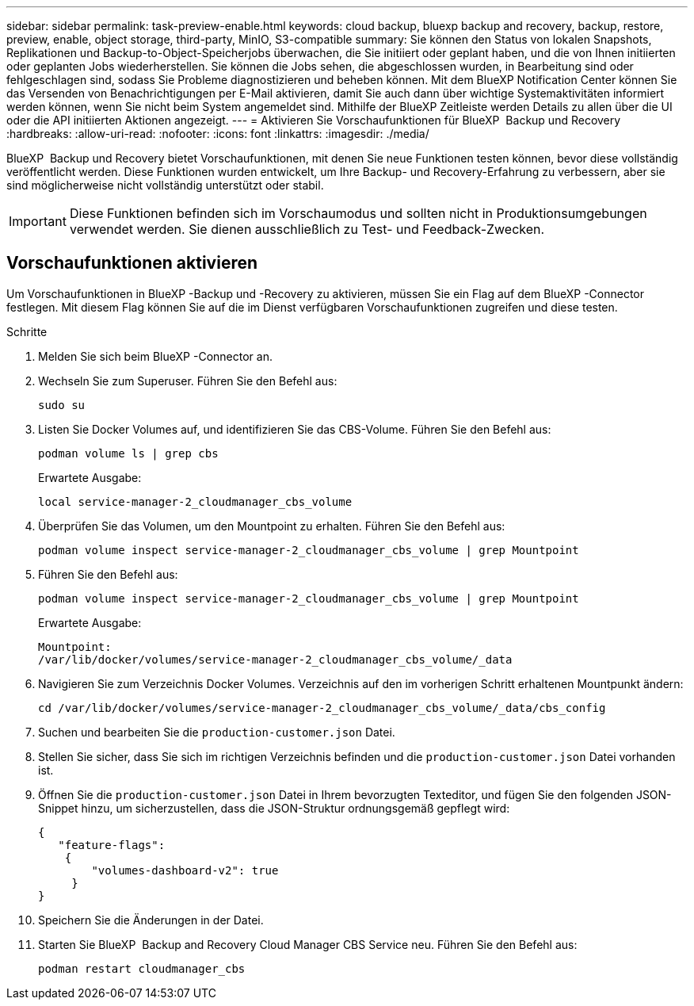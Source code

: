 ---
sidebar: sidebar 
permalink: task-preview-enable.html 
keywords: cloud backup, bluexp backup and recovery, backup, restore, preview, enable, object storage, third-party, MinIO, S3-compatible 
summary: Sie können den Status von lokalen Snapshots, Replikationen und Backup-to-Object-Speicherjobs überwachen, die Sie initiiert oder geplant haben, und die von Ihnen initiierten oder geplanten Jobs wiederherstellen. Sie können die Jobs sehen, die abgeschlossen wurden, in Bearbeitung sind oder fehlgeschlagen sind, sodass Sie Probleme diagnostizieren und beheben können. Mit dem BlueXP Notification Center können Sie das Versenden von Benachrichtigungen per E-Mail aktivieren, damit Sie auch dann über wichtige Systemaktivitäten informiert werden können, wenn Sie nicht beim System angemeldet sind. Mithilfe der BlueXP Zeitleiste werden Details zu allen über die UI oder die API initiierten Aktionen angezeigt. 
---
= Aktivieren Sie Vorschaufunktionen für BlueXP  Backup und Recovery
:hardbreaks:
:allow-uri-read: 
:nofooter: 
:icons: font
:linkattrs: 
:imagesdir: ./media/


[role="lead"]
BlueXP  Backup und Recovery bietet Vorschaufunktionen, mit denen Sie neue Funktionen testen können, bevor diese vollständig veröffentlicht werden. Diese Funktionen wurden entwickelt, um Ihre Backup- und Recovery-Erfahrung zu verbessern, aber sie sind möglicherweise nicht vollständig unterstützt oder stabil.


IMPORTANT: Diese Funktionen befinden sich im Vorschaumodus und sollten nicht in Produktionsumgebungen verwendet werden. Sie dienen ausschließlich zu Test- und Feedback-Zwecken.



== Vorschaufunktionen aktivieren

Um Vorschaufunktionen in BlueXP -Backup und -Recovery zu aktivieren, müssen Sie ein Flag auf dem BlueXP -Connector festlegen. Mit diesem Flag können Sie auf die im Dienst verfügbaren Vorschaufunktionen zugreifen und diese testen.

.Schritte
. Melden Sie sich beim BlueXP -Connector an.
. Wechseln Sie zum Superuser. Führen Sie den Befehl aus:
+
`sudo su`

. Listen Sie Docker Volumes auf, und identifizieren Sie das CBS-Volume. Führen Sie den Befehl aus:
+
[listing]
----
podman volume ls | grep cbs
----
+
Erwartete Ausgabe:

+
[listing]
----
local service-manager-2_cloudmanager_cbs_volume
----
. Überprüfen Sie das Volumen, um den Mountpoint zu erhalten. Führen Sie den Befehl aus:
+
[listing]
----
podman volume inspect service-manager-2_cloudmanager_cbs_volume | grep Mountpoint
----
. Führen Sie den Befehl aus:
+
[listing]
----
podman volume inspect service-manager-2_cloudmanager_cbs_volume | grep Mountpoint
----
+
Erwartete Ausgabe:

+
[listing]
----
Mountpoint:
/var/lib/docker/volumes/service-manager-2_cloudmanager_cbs_volume/_data
----
. Navigieren Sie zum Verzeichnis Docker Volumes. Verzeichnis auf den im vorherigen Schritt erhaltenen Mountpunkt ändern:
+
[listing]
----
cd /var/lib/docker/volumes/service-manager-2_cloudmanager_cbs_volume/_data/cbs_config

----
. Suchen und bearbeiten Sie die `production-customer.json` Datei.
. Stellen Sie sicher, dass Sie sich im richtigen Verzeichnis befinden und die `production-customer.json` Datei vorhanden ist.
. Öffnen Sie die `production-customer.json` Datei in Ihrem bevorzugten Texteditor, und fügen Sie den folgenden JSON-Snippet hinzu, um sicherzustellen, dass die JSON-Struktur ordnungsgemäß gepflegt wird:
+
[listing]
----
{
   "feature-flags":
    {
        "volumes-dashboard-v2": true
     }
}
----
. Speichern Sie die Änderungen in der Datei.
. Starten Sie BlueXP  Backup and Recovery Cloud Manager CBS Service neu. Führen Sie den Befehl aus:
+
[listing]
----
podman restart cloudmanager_cbs
----


